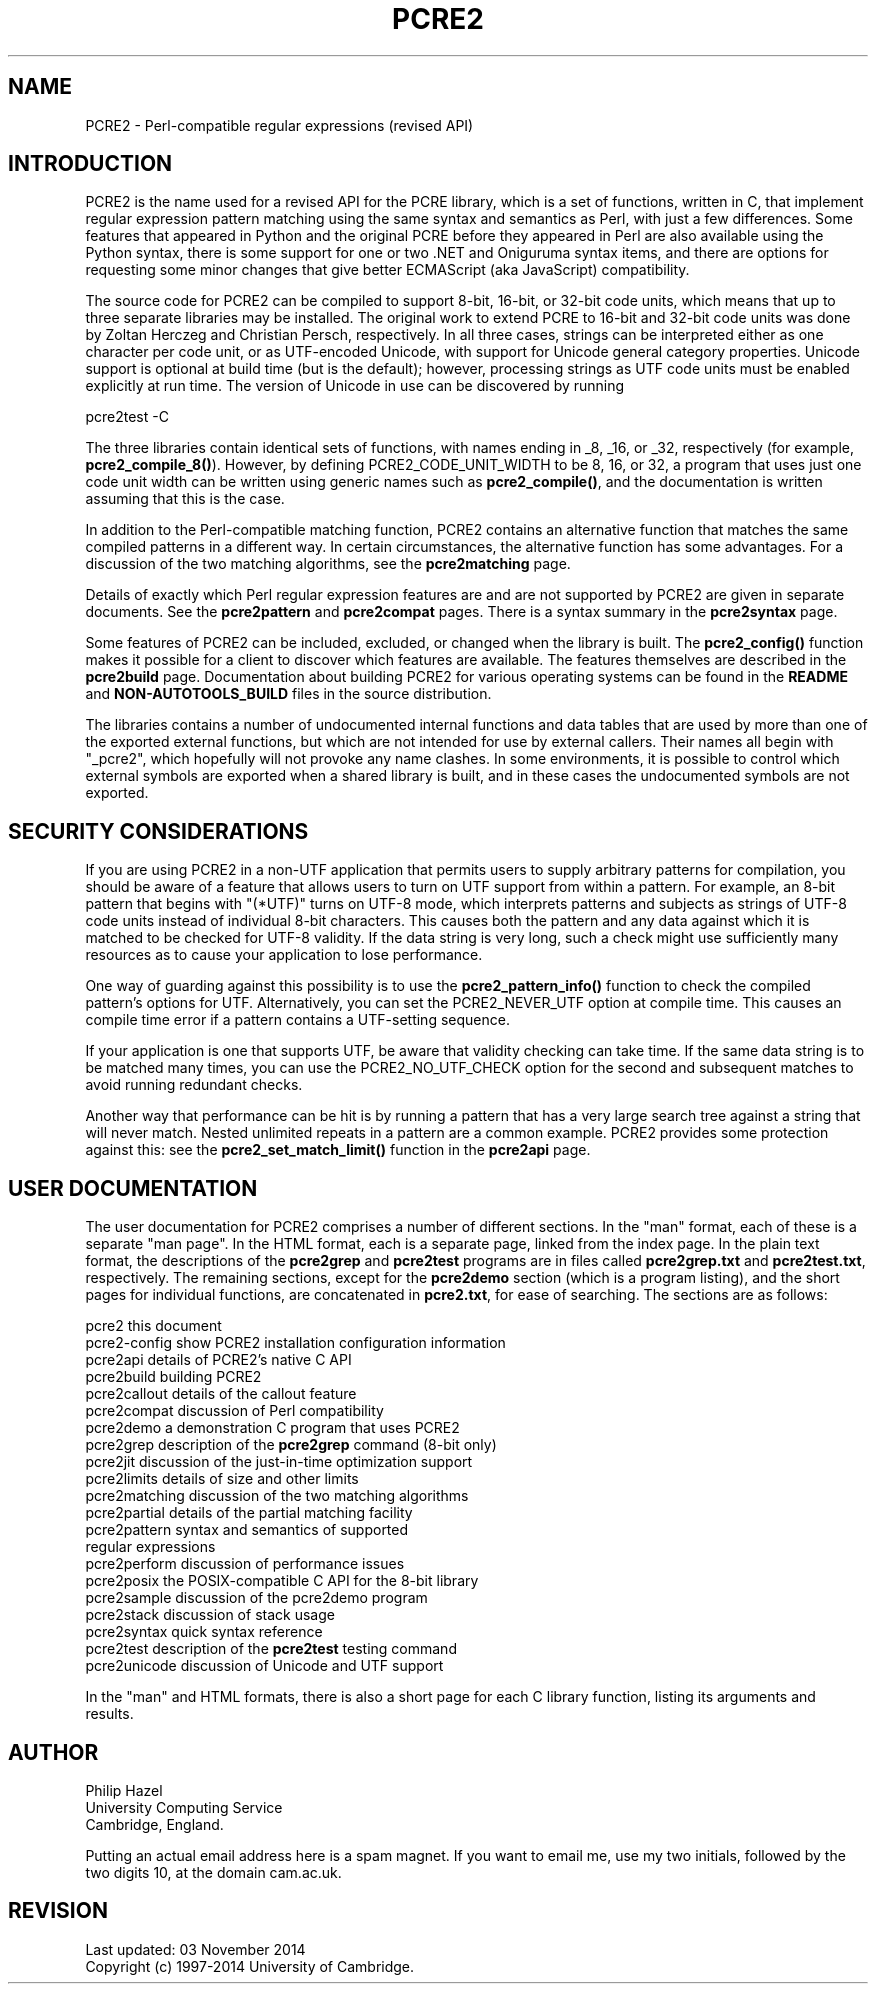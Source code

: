 .TH PCRE2 3 "03 November 2014" "PCRE2 10.00"
.SH NAME
PCRE2 - Perl-compatible regular expressions (revised API)
.SH INTRODUCTION
.rs
.sp
PCRE2 is the name used for a revised API for the PCRE library, which is a set
of functions, written in C, that implement regular expression pattern matching
using the same syntax and semantics as Perl, with just a few differences. Some
features that appeared in Python and the original PCRE before they appeared in
Perl are also available using the Python syntax, there is some support for one
or two .NET and Oniguruma syntax items, and there are options for requesting
some minor changes that give better ECMAScript (aka JavaScript) compatibility.
.P
The source code for PCRE2 can be compiled to support 8-bit, 16-bit, or 32-bit
code units, which means that up to three separate libraries may be installed.
The original work to extend PCRE to 16-bit and 32-bit code units was done by
Zoltan Herczeg and Christian Persch, respectively. In all three cases, strings
can be interpreted either as one character per code unit, or as UTF-encoded
Unicode, with support for Unicode general category properties. Unicode support
is optional at build time (but is the default); however, processing strings as
UTF code units must be enabled explicitly at run time. The version of Unicode
in use can be discovered by running
.sp
  pcre2test -C
.P
The three libraries contain identical sets of functions, with names ending in
_8, _16, or _32, respectively (for example, \fBpcre2_compile_8()\fP). However,
by defining PCRE2_CODE_UNIT_WIDTH to be 8, 16, or 32, a program that uses just
one code unit width can be written using generic names such as
\fBpcre2_compile()\fP, and the documentation is written assuming that this is
the case.
.P
In addition to the Perl-compatible matching function, PCRE2 contains an
alternative function that matches the same compiled patterns in a different
way. In certain circumstances, the alternative function has some advantages.
For a discussion of the two matching algorithms, see the
.\" HREF
\fBpcre2matching\fP
.\"
page.
.P
Details of exactly which Perl regular expression features are and are not
supported by PCRE2 are given in separate documents. See the
.\" HREF
\fBpcre2pattern\fP
.\"
and
.\" HREF
\fBpcre2compat\fP
.\"
pages. There is a syntax summary in the
.\" HREF
\fBpcre2syntax\fP
.\"
page.
.P
Some features of PCRE2 can be included, excluded, or changed when the library
is built. The
.\" HREF
\fBpcre2_config()\fP
.\"
function makes it possible for a client to discover which features are
available. The features themselves are described in the
.\" HREF
\fBpcre2build\fP
.\"
page. Documentation about building PCRE2 for various operating systems can be
found in the
.\" HTML <a href="README.txt">
.\" </a>
\fBREADME\fP
.\"
and
.\" HTML <a href="NON-AUTOTOOLS-BUILD.txt">
.\" </a>
\fBNON-AUTOTOOLS_BUILD\fP
.\"
files in the source distribution.
.P
The libraries contains a number of undocumented internal functions and data
tables that are used by more than one of the exported external functions, but
which are not intended for use by external callers. Their names all begin with
"_pcre2", which hopefully will not provoke any name clashes. In some
environments, it is possible to control which external symbols are exported
when a shared library is built, and in these cases the undocumented symbols are
not exported.
.
.
.SH "SECURITY CONSIDERATIONS"
.rs
.sp
If you are using PCRE2 in a non-UTF application that permits users to supply
arbitrary patterns for compilation, you should be aware of a feature that
allows users to turn on UTF support from within a pattern. For example, an
8-bit pattern that begins with "(*UTF)" turns on UTF-8 mode, which interprets
patterns and subjects as strings of UTF-8 code units instead of individual
8-bit characters. This causes both the pattern and any data against which it is
matched to be checked for UTF-8 validity. If the data string is very long, such
a check might use sufficiently many resources as to cause your application to
lose performance.
.P
One way of guarding against this possibility is to use the
\fBpcre2_pattern_info()\fP function to check the compiled pattern's options for
UTF. Alternatively, you can set the PCRE2_NEVER_UTF option at compile time.
This causes an compile time error if a pattern contains a UTF-setting sequence.
.P
If your application is one that supports UTF, be aware that validity checking
can take time. If the same data string is to be matched many times, you can use
the PCRE2_NO_UTF_CHECK option for the second and subsequent matches to avoid
running redundant checks.
.P
Another way that performance can be hit is by running a pattern that has a very
large search tree against a string that will never match. Nested unlimited
repeats in a pattern are a common example. PCRE2 provides some protection
against this: see the \fBpcre2_set_match_limit()\fP function in the
.\" HREF
\fBpcre2api\fP
.\"
page.
.
.
.SH "USER DOCUMENTATION"
.rs
.sp
The user documentation for PCRE2 comprises a number of different sections. In
the "man" format, each of these is a separate "man page". In the HTML format,
each is a separate page, linked from the index page. In the plain text format,
the descriptions of the \fBpcre2grep\fP and \fBpcre2test\fP programs are in
files called \fBpcre2grep.txt\fP and \fBpcre2test.txt\fP, respectively. The
remaining sections, except for the \fBpcre2demo\fP section (which is a program
listing), and the short pages for individual functions, are concatenated in
\fBpcre2.txt\fP, for ease of searching. The sections are as follows:
.sp
  pcre2              this document
  pcre2-config       show PCRE2 installation configuration information
  pcre2api           details of PCRE2's native C API
  pcre2build         building PCRE2
  pcre2callout       details of the callout feature
  pcre2compat        discussion of Perl compatibility
  pcre2demo          a demonstration C program that uses PCRE2
  pcre2grep          description of the \fBpcre2grep\fP command (8-bit only)
  pcre2jit           discussion of the just-in-time optimization support
  pcre2limits        details of size and other limits
  pcre2matching      discussion of the two matching algorithms
  pcre2partial       details of the partial matching facility
.\" JOIN
  pcre2pattern       syntax and semantics of supported
                      regular expressions
  pcre2perform       discussion of performance issues
  pcre2posix         the POSIX-compatible C API for the 8-bit library
  pcre2sample        discussion of the pcre2demo program
  pcre2stack         discussion of stack usage
  pcre2syntax        quick syntax reference
  pcre2test          description of the \fBpcre2test\fP testing command
  pcre2unicode       discussion of Unicode and UTF support
.sp
In the "man" and HTML formats, there is also a short page for each C library
function, listing its arguments and results.
.
.
.SH AUTHOR
.rs
.sp
.nf
Philip Hazel
University Computing Service
Cambridge, England.
.fi
.P
Putting an actual email address here is a spam magnet. If you want to email me,
use my two initials, followed by the two digits 10, at the domain cam.ac.uk.
.
.
.SH REVISION
.rs
.sp
.nf
Last updated: 03 November 2014
Copyright (c) 1997-2014 University of Cambridge.
.fi
